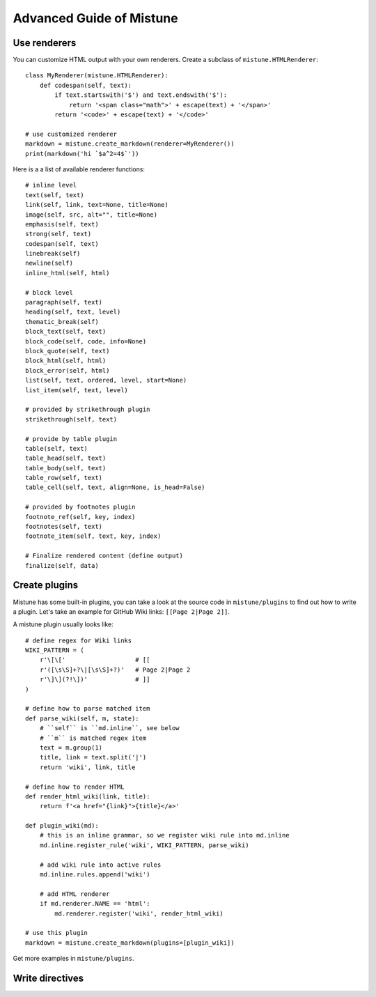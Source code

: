 Advanced Guide of Mistune
=========================


.. _renderers:

Use renderers
-------------

You can customize HTML output with your own renderers. Create a subclass
of ``mistune.HTMLRenderer``::


    class MyRenderer(mistune.HTMLRenderer):
        def codespan(self, text):
            if text.startswith('$') and text.endswith('$'):
                return '<span class="math">' + escape(text) + '</span>'
            return '<code>' + escape(text) + '</code>'

    # use customized renderer
    markdown = mistune.create_markdown(renderer=MyRenderer())
    print(markdown('hi `$a^2=4$`'))

Here is a a list of available renderer functions::

    # inline level
    text(self, text)
    link(self, link, text=None, title=None)
    image(self, src, alt="", title=None)
    emphasis(self, text)
    strong(self, text)
    codespan(self, text)
    linebreak(self)
    newline(self)
    inline_html(self, html)

    # block level
    paragraph(self, text)
    heading(self, text, level)
    thematic_break(self)
    block_text(self, text)
    block_code(self, code, info=None)
    block_quote(self, text)
    block_html(self, html)
    block_error(self, html)
    list(self, text, ordered, level, start=None)
    list_item(self, text, level)

    # provided by strikethrough plugin
    strikethrough(self, text)

    # provide by table plugin
    table(self, text)
    table_head(self, text)
    table_body(self, text)
    table_row(self, text)
    table_cell(self, text, align=None, is_head=False)

    # provided by footnotes plugin
    footnote_ref(self, key, index)
    footnotes(self, text)
    footnote_item(self, text, key, index)

    # Finalize rendered content (define output)
    finalize(self, data)


.. _plugins:

Create plugins
--------------

Mistune has some built-in plugins, you can take a look at the source code
in ``mistune/plugins`` to find out how to write a plugin. Let's take an
example for GitHub Wiki links: ``[[Page 2|Page 2]]``.

A mistune plugin usually looks like::

    # define regex for Wiki links
    WIKI_PATTERN = (
        r'\[\['                   # [[
        r'([\s\S]+?\|[\s\S]+?)'   # Page 2|Page 2
        r'\]\](?!\])'             # ]]
    )

    # define how to parse matched item
    def parse_wiki(self, m, state):
        # ``self`` is ``md.inline``, see below
        # ``m`` is matched regex item
        text = m.group(1)
        title, link = text.split('|')
        return 'wiki', link, title

    # define how to render HTML
    def render_html_wiki(link, title):
        return f'<a href="{link}">{title}</a>'

    def plugin_wiki(md):
        # this is an inline grammar, so we register wiki rule into md.inline
        md.inline.register_rule('wiki', WIKI_PATTERN, parse_wiki)

        # add wiki rule into active rules
        md.inline.rules.append('wiki')

        # add HTML renderer
        if md.renderer.NAME == 'html':
            md.renderer.register('wiki', render_html_wiki)

    # use this plugin
    markdown = mistune.create_markdown(plugins=[plugin_wiki])

Get more examples in ``mistune/plugins``.

.. _directives:

Write directives
----------------

